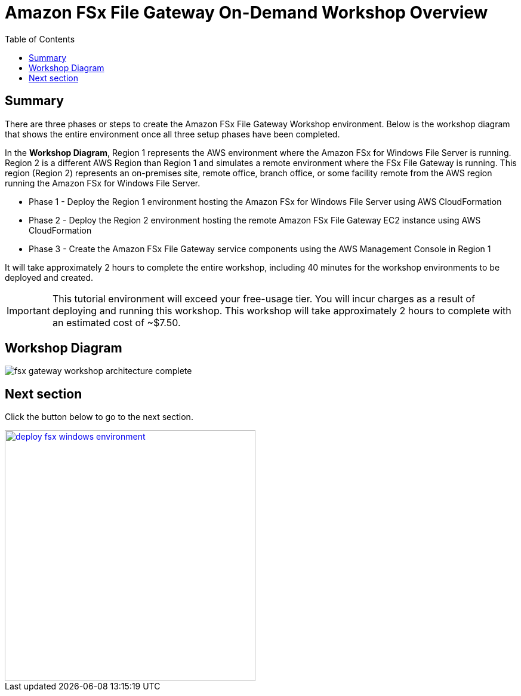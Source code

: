 = Amazon FSx File Gateway On-Demand Workshop Overview
:toc:
:icons:
:linkattrs:
:imagesdir: ../resources/images


== Summary

There are three phases or steps to create the Amazon FSx File Gateway Workshop environment. Below is the workshop diagram that shows the entire environment once all three setup phases have been completed.

In the *Workshop Diagram*, Region 1 represents the AWS environment where the Amazon FSx for Windows File Server is running. Region 2 is a different AWS Region than Region 1 and simulates a remote environment where the FSx File Gateway is running. This region (Region 2) represents an on-premises site, remote office, branch office, or some facility remote from the AWS region running the Amazon FSx for Windows File Server.

- Phase 1 - Deploy the Region 1 environment hosting the Amazon FSx for Windows File Server using AWS CloudFormation
- Phase 2 - Deploy the Region 2 environment hosting the remote Amazon FSx File Gateway EC2 instance using AWS CloudFormation
- Phase 3 - Create the Amazon FSx File Gateway service components using the AWS Management Console in Region 1

It will take approximately 2 hours to complete the entire workshop, including 40 minutes for the workshop environments to be deployed and created.

IMPORTANT: This tutorial environment will exceed your free-usage tier. You will incur charges as a result of deploying and running this workshop. This workshop will take approximately 2 hours to complete with an estimated cost of ~$7.50.

== Workshop Diagram

image::fsx-gateway-workshop-architecture-complete.png[align="center"]

== Next section

Click the button below to go to the next section.

image::deploy-fsx-windows-environment.png[link=../02-deploy-fsx-windows-environment/, align="right",width=420]
